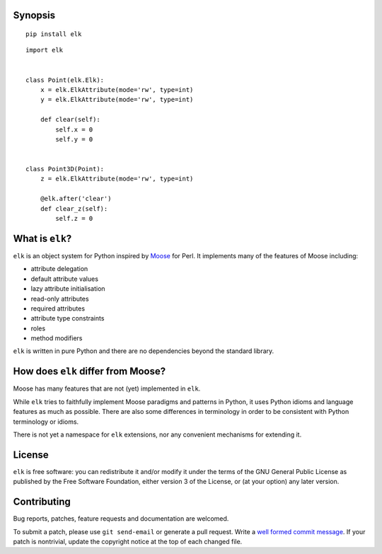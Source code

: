 Synopsis
--------

::

    pip install elk


::

    import elk


    class Point(elk.Elk):
        x = elk.ElkAttribute(mode='rw', type=int)
        y = elk.ElkAttribute(mode='rw', type=int)

        def clear(self):
            self.x = 0
            self.y = 0


    class Point3D(Point):
        z = elk.ElkAttribute(mode='rw', type=int)

        @elk.after('clear')
        def clear_z(self):
            self.z = 0


What is ``elk``?
----------------

``elk`` is an object system for Python inspired by Moose_ for Perl.
It implements many of the features of Moose including:

* attribute delegation
* default attribute values
* lazy attribute initialisation
* read-only attributes
* required attributes
* attribute type constraints
* roles
* method modifiers

.. _Moose: https://metacpan.org/module/Moose

``elk`` is written in pure Python and there are no dependencies
beyond the standard library.


How does ``elk`` differ from Moose?
-----------------------------------

Moose has many features that are not (yet) implemented in ``elk``.

While ``elk`` tries to faithfully implement Moose paradigms and
patterns in Python, it uses Python idioms and language features as
much as possible.  There are also some differences in terminology in
order to be consistent with Python terminology or idioms.

There is not yet a namespace for ``elk`` extensions, nor any
convenient mechanisms for extending it.


License
-------

``elk`` is free software: you can redistribute it and/or modify
it under the terms of the GNU General Public License as published by
the Free Software Foundation, either version 3 of the License, or
(at your option) any later version.


Contributing
------------

Bug reports, patches, feature requests and documentation are
welcomed.

To submit a patch, please use ``git send-email`` or generate a pull
request.  Write a `well formed commit message`_.  If your patch is
nontrivial, update the copyright notice at the top of each changed
file.

.. _well formed commit message: http://tbaggery.com/2008/04/19/a-note-about-git-commit-messages.html

